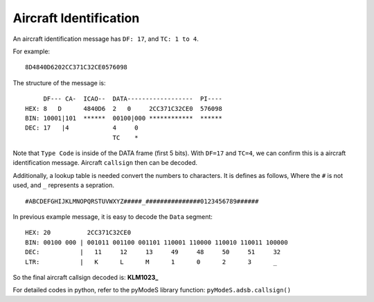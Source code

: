 Aircraft Identification
=======================

An aircraft identification message has ``DF: 17``, and ``TC: 1 to 4``. 

For example:
::

  8D4840D6202CC371C32CE0576098


The structure of the message is:
::

  
       DF--- CA-  ICAO--  DATA------------------  PI---- 
  HEX: 8   D      4840D6  2   0     2CC371C32CE0  576098
  BIN: 10001|101  ******  00100|000 ************  ******
  DEC: 17   |4            4     0
                          TC    *  

Note that ``Type Code`` is inside of the DATA frame (first 5 bits). With ``DF=17`` and ``TC=4``, we can confirm this is a aircraft identification message. Aircraft ``callsign`` then can be decoded.

Additionally, a lookup table is needed convert the numbers to characters. It is defines as follows, Where the ``#`` is not used, and ``_`` represents a sepration.

::

  #ABCDEFGHIJKLMNOPQRSTUVWXYZ#####_###############0123456789######



In previous example message, it is easy to decode the ``Data`` segment:
::

  HEX: 20          2CC371C32CE0
  BIN: 00100 000 | 001011 001100 001101 110001 110000 110010 110011 100000
  DEC:           |   11     12     13     49     48     50     51     32
  LTR:           |   K      L      M      1      0      2      3      _


So the final aircraft callsign decoded is: **KLM1023_**

For detailed codes in python, refer to the pyModeS library function: ``pyModeS.adsb.callsign()``